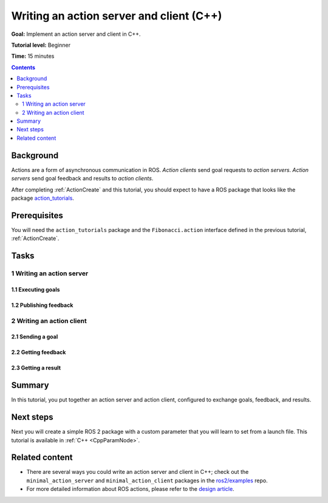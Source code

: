 .. _ActionsCpp:

Writing an action server and client (C++)
=========================================

**Goal:** Implement an action server and client in C++.

**Tutorial level:** Beginner

**Time:** 15 minutes

.. contents:: Contents
   :depth: 2
   :local:

Background
----------

Actions are a form of asynchronous communication in ROS.
*Action clients* send goal requests to *action servers*.
*Action servers* send goal feedback and results to *action clients*.

After completing :ref:`ActionCreate` and this tutorial,
you should expect to have a ROS package that looks like the package
`action_tutorials <https://github.com/ros2/demos/tree/master/action_tutorials>`__.

Prerequisites
-------------

You will need the ``action_tutorials`` package and the ``Fibonacci.action``
interface defined in the previous tutorial, :ref:`ActionCreate`.

Tasks
-----

1 Writing an action server
^^^^^^^^^^^^^^^^^^^^^^^^^^

1.1 Executing goals
~~~~~~~~~~~~~~~~~~~

1.2 Publishing feedback
~~~~~~~~~~~~~~~~~~~~~~~

2 Writing an action client
^^^^^^^^^^^^^^^^^^^^^^^^^^

2.1 Sending a goal
~~~~~~~~~~~~~~~~~~

2.2 Getting feedback
~~~~~~~~~~~~~~~~~~~~

2.3 Getting a result
~~~~~~~~~~~~~~~~~~~~

Summary
-------

In this tutorial, you put together an action server and action client, configured to exchange goals, feedback, and results.

Next steps
----------

Next you will create a simple ROS 2 package with a custom parameter that you will learn to set from a launch file.
This tutorial is available in :ref:`C++ <CppParamNode>`.

Related content
---------------

* There are several ways you could write an action server and client in C++; check out the ``minimal_action_server`` and ``minimal_action_client`` packages in the `ros2/examples <https://github.com/ros2/examples/tree/master/rclcpp>`_ repo.

* For more detailed information about ROS actions, please refer to the `design article <http://design.ros2.org/articles/actions.html>`__.
